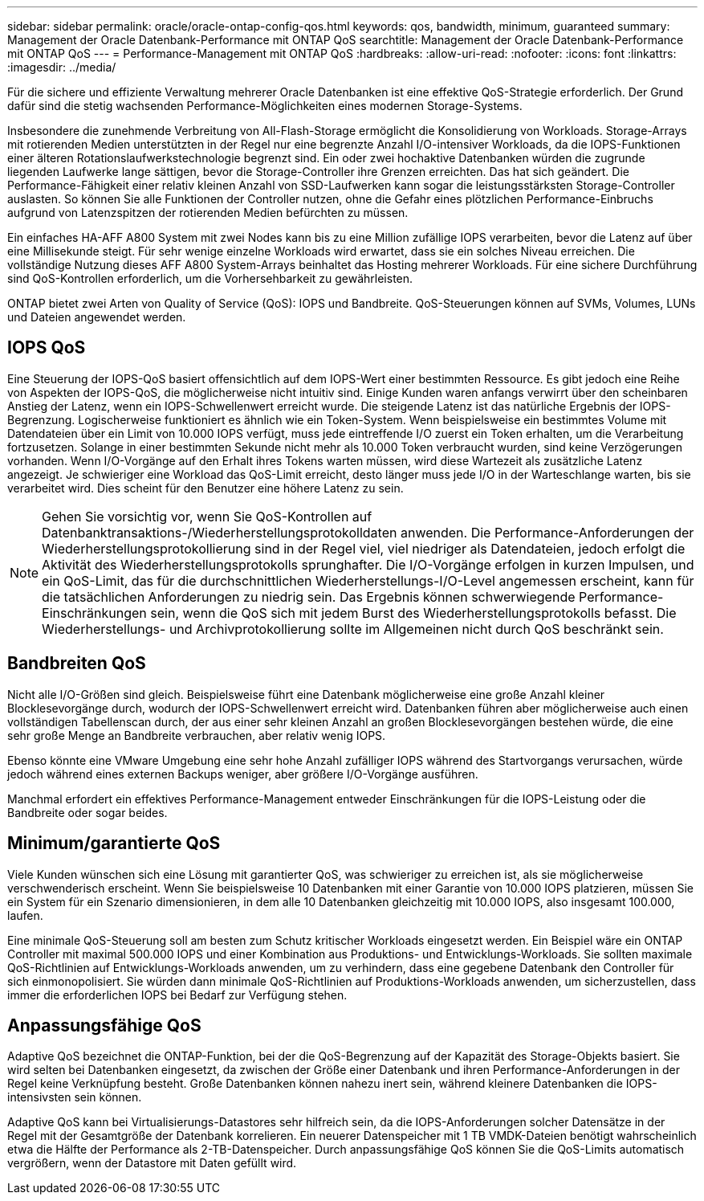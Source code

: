 ---
sidebar: sidebar 
permalink: oracle/oracle-ontap-config-qos.html 
keywords: qos, bandwidth, minimum, guaranteed 
summary: Management der Oracle Datenbank-Performance mit ONTAP QoS 
searchtitle: Management der Oracle Datenbank-Performance mit ONTAP QoS 
---
= Performance-Management mit ONTAP QoS
:hardbreaks:
:allow-uri-read: 
:nofooter: 
:icons: font
:linkattrs: 
:imagesdir: ../media/


[role="lead"]
Für die sichere und effiziente Verwaltung mehrerer Oracle Datenbanken ist eine effektive QoS-Strategie erforderlich. Der Grund dafür sind die stetig wachsenden Performance-Möglichkeiten eines modernen Storage-Systems.

Insbesondere die zunehmende Verbreitung von All-Flash-Storage ermöglicht die Konsolidierung von Workloads. Storage-Arrays mit rotierenden Medien unterstützten in der Regel nur eine begrenzte Anzahl I/O-intensiver Workloads, da die IOPS-Funktionen einer älteren Rotationslaufwerkstechnologie begrenzt sind. Ein oder zwei hochaktive Datenbanken würden die zugrunde liegenden Laufwerke lange sättigen, bevor die Storage-Controller ihre Grenzen erreichten. Das hat sich geändert. Die Performance-Fähigkeit einer relativ kleinen Anzahl von SSD-Laufwerken kann sogar die leistungsstärksten Storage-Controller auslasten. So können Sie alle Funktionen der Controller nutzen, ohne die Gefahr eines plötzlichen Performance-Einbruchs aufgrund von Latenzspitzen der rotierenden Medien befürchten zu müssen.

Ein einfaches HA-AFF A800 System mit zwei Nodes kann bis zu eine Million zufällige IOPS verarbeiten, bevor die Latenz auf über eine Millisekunde steigt. Für sehr wenige einzelne Workloads wird erwartet, dass sie ein solches Niveau erreichen. Die vollständige Nutzung dieses AFF A800 System-Arrays beinhaltet das Hosting mehrerer Workloads. Für eine sichere Durchführung sind QoS-Kontrollen erforderlich, um die Vorhersehbarkeit zu gewährleisten.

ONTAP bietet zwei Arten von Quality of Service (QoS): IOPS und Bandbreite. QoS-Steuerungen können auf SVMs, Volumes, LUNs und Dateien angewendet werden.



== IOPS QoS

Eine Steuerung der IOPS-QoS basiert offensichtlich auf dem IOPS-Wert einer bestimmten Ressource. Es gibt jedoch eine Reihe von Aspekten der IOPS-QoS, die möglicherweise nicht intuitiv sind. Einige Kunden waren anfangs verwirrt über den scheinbaren Anstieg der Latenz, wenn ein IOPS-Schwellenwert erreicht wurde. Die steigende Latenz ist das natürliche Ergebnis der IOPS-Begrenzung. Logischerweise funktioniert es ähnlich wie ein Token-System. Wenn beispielsweise ein bestimmtes Volume mit Datendateien über ein Limit von 10.000 IOPS verfügt, muss jede eintreffende I/O zuerst ein Token erhalten, um die Verarbeitung fortzusetzen. Solange in einer bestimmten Sekunde nicht mehr als 10.000 Token verbraucht wurden, sind keine Verzögerungen vorhanden. Wenn I/O-Vorgänge auf den Erhalt ihres Tokens warten müssen, wird diese Wartezeit als zusätzliche Latenz angezeigt. Je schwieriger eine Workload das QoS-Limit erreicht, desto länger muss jede I/O in der Warteschlange warten, bis sie verarbeitet wird. Dies scheint für den Benutzer eine höhere Latenz zu sein.


NOTE: Gehen Sie vorsichtig vor, wenn Sie QoS-Kontrollen auf Datenbanktransaktions-/Wiederherstellungsprotokolldaten anwenden. Die Performance-Anforderungen der Wiederherstellungsprotokollierung sind in der Regel viel, viel niedriger als Datendateien, jedoch erfolgt die Aktivität des Wiederherstellungsprotokolls sprunghafter. Die I/O-Vorgänge erfolgen in kurzen Impulsen, und ein QoS-Limit, das für die durchschnittlichen Wiederherstellungs-I/O-Level angemessen erscheint, kann für die tatsächlichen Anforderungen zu niedrig sein. Das Ergebnis können schwerwiegende Performance-Einschränkungen sein, wenn die QoS sich mit jedem Burst des Wiederherstellungsprotokolls befasst. Die Wiederherstellungs- und Archivprotokollierung sollte im Allgemeinen nicht durch QoS beschränkt sein.



== Bandbreiten QoS

Nicht alle I/O-Größen sind gleich. Beispielsweise führt eine Datenbank möglicherweise eine große Anzahl kleiner Blocklesevorgänge durch, wodurch der IOPS-Schwellenwert erreicht wird. Datenbanken führen aber möglicherweise auch einen vollständigen Tabellenscan durch, der aus einer sehr kleinen Anzahl an großen Blocklesevorgängen bestehen würde, die eine sehr große Menge an Bandbreite verbrauchen, aber relativ wenig IOPS.

Ebenso könnte eine VMware Umgebung eine sehr hohe Anzahl zufälliger IOPS während des Startvorgangs verursachen, würde jedoch während eines externen Backups weniger, aber größere I/O-Vorgänge ausführen.

Manchmal erfordert ein effektives Performance-Management entweder Einschränkungen für die IOPS-Leistung oder die Bandbreite oder sogar beides.



== Minimum/garantierte QoS

Viele Kunden wünschen sich eine Lösung mit garantierter QoS, was schwieriger zu erreichen ist, als sie möglicherweise verschwenderisch erscheint. Wenn Sie beispielsweise 10 Datenbanken mit einer Garantie von 10.000 IOPS platzieren, müssen Sie ein System für ein Szenario dimensionieren, in dem alle 10 Datenbanken gleichzeitig mit 10.000 IOPS, also insgesamt 100.000, laufen.

Eine minimale QoS-Steuerung soll am besten zum Schutz kritischer Workloads eingesetzt werden. Ein Beispiel wäre ein ONTAP Controller mit maximal 500.000 IOPS und einer Kombination aus Produktions- und Entwicklungs-Workloads. Sie sollten maximale QoS-Richtlinien auf Entwicklungs-Workloads anwenden, um zu verhindern, dass eine gegebene Datenbank den Controller für sich einmonopolisiert. Sie würden dann minimale QoS-Richtlinien auf Produktions-Workloads anwenden, um sicherzustellen, dass immer die erforderlichen IOPS bei Bedarf zur Verfügung stehen.



== Anpassungsfähige QoS

Adaptive QoS bezeichnet die ONTAP-Funktion, bei der die QoS-Begrenzung auf der Kapazität des Storage-Objekts basiert. Sie wird selten bei Datenbanken eingesetzt, da zwischen der Größe einer Datenbank und ihren Performance-Anforderungen in der Regel keine Verknüpfung besteht. Große Datenbanken können nahezu inert sein, während kleinere Datenbanken die IOPS-intensivsten sein können.

Adaptive QoS kann bei Virtualisierungs-Datastores sehr hilfreich sein, da die IOPS-Anforderungen solcher Datensätze in der Regel mit der Gesamtgröße der Datenbank korrelieren. Ein neuerer Datenspeicher mit 1 TB VMDK-Dateien benötigt wahrscheinlich etwa die Hälfte der Performance als 2-TB-Datenspeicher. Durch anpassungsfähige QoS können Sie die QoS-Limits automatisch vergrößern, wenn der Datastore mit Daten gefüllt wird.
